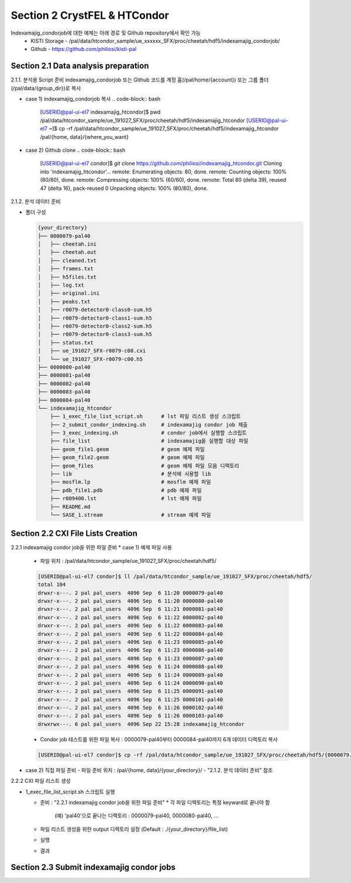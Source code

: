 Section 2 CrystFEL & HTCondor
==================================================
Indexamajig_condorjob에 대한 예제는 아래 경로 및 Github repository에서 확인 가능
 * KISTI Storage - /pal/data/htcondor_sample/ue_xxxxxx_SFX/proc/cheetah/hdf5/indexamajig_condorjob/
 * Github - https://github.com/philiosi/kisti-pal

Section 2.1 Data analysis preparation
---------------------------------------------------

2.1.1. 분석용 Script 준비
indexamajig_condorjob 또는 Github 코드를 계정 홈(/pal/home/{account}) 또는 그룹 폴더(/pal/data/{group_dir})로 복사

* case 1) indexamajig_condorjob 복사
  .. code-block:: bash

    [USERID@pal-ui-el7 indexamajig_htcondor]$ pwd
    /pal/data/htcondor_sample/ue_191027_SFX/proc/cheetah/hdf5/indexamajig_htcondor
    [USERID@pal-ui-el7 ~]$ cp -rf /pal/data/htcondor_sample/ue_191027_SFX/proc/cheetah/hdf5/indexamajig_htcondor /pal/{home, data}/{where_you_want}

* case 2) Github clone
  .. code-block:: bash
    
    [USERID@pal-ui-el7 condor]$ git clone https://github.com/philiosi/indexamajig_htcondor.git
    Cloning into 'indexamajig_htcondor'...
    remote: Enumerating objects: 80, done.
    remote: Counting objects: 100% (80/80), done.
    remote: Compressing objects: 100% (60/60), done.
    remote: Total 80 (delta 39), reused 47 (delta 16), pack-reused 0
    Unpacking objects: 100% (80/80), done.

2.1.2. 분석 데이터 준비

- 폴더 구성

  .. code-block:: bash

    {your_directory}
    ├── 0000079-pal40
    │   ├── cheetah.ini
    │   ├── cheetah.out
    │   ├── cleaned.txt
    │   ├── frames.txt
    │   ├── h5files.txt
    │   ├── log.txt
    │   ├── original.ini
    │   ├── peaks.txt
    │   ├── r0079-detector0-class0-sum.h5
    │   ├── r0079-detector0-class1-sum.h5
    │   ├── r0079-detector0-class2-sum.h5
    │   ├── r0079-detector0-class3-sum.h5
    │   ├── status.txt
    │   ├── ue_191027_SFX-r0079-c00.cxi
    │   └── ue_191027_SFX-r0079-c00.h5
    ├── 0000080-pal40
    ├── 0000081-pal40
    ├── 0000082-pal40
    ├── 0000083-pal40
    ├── 0000084-pal40
    └── indexamajig_htcondor
        ├── 1_exec_file_list_script.sh      # lst 파일 리스트 생성 스크립트
        ├── 2_submit_condor_indexing.sh     # indexamajig condor job 제출
        ├── 3_exec_indexing.sh              # condor job에서 실행할 스크립트
        ├── file_list                       # indexamajig을 실행할 대상 파일
        ├── geom_file1.geom                 # geom 예제 파일
        ├── geom_file2.geom                 # geom 예제 파일
        ├── geom_files                      # geom 예제 파일 모음 디렉토리
        ├── lib                             # 분석에 사용할 lib
        ├── mosflm.lp                       # mosflm 예제 파일
        ├── pdb_file1.pdb                   # pdb 예제 파일
        ├── r009400.lst                     # lst 예제 파일
        ├── README.md
        └── SASE_1.stream                   # stream 예제 파일

Section 2.2 CXI File Lists Creation
---------------------------------------------------

2.2.1 indexamajig condor job을 위한 파일 준비
* case 1) 예제 파일 사용
  - 파일 위치 : /pal/data/htcondor_sample/ue_191027_SFX/proc/cheetah/hdf5/
  
  .. code-block:: bash
    
    [USERID@pal-ui-el7 condor]$ ll /pal/data/htcondor_sample/ue_191027_SFX/proc/cheetah/hdf5/
    total 104
    drwxr-x---. 2 pal pal_users  4096 Sep  6 11:20 0000079-pal40
    drwxr-x---. 2 pal pal_users  4096 Sep  6 11:20 0000080-pal40
    drwxr-x---. 2 pal pal_users  4096 Sep  6 11:21 0000081-pal40
    drwxr-x---. 2 pal pal_users  4096 Sep  6 11:22 0000082-pal40
    drwxr-x---. 2 pal pal_users  4096 Sep  6 11:22 0000083-pal40
    drwxr-x---. 2 pal pal_users  4096 Sep  6 11:22 0000084-pal40
    drwxr-x---. 2 pal pal_users  4096 Sep  6 11:23 0000085-pal40
    drwxr-x---. 2 pal pal_users  4096 Sep  6 11:23 0000086-pal40
    drwxr-x---. 2 pal pal_users  4096 Sep  6 11:23 0000087-pal40
    drwxr-x---. 2 pal pal_users  4096 Sep  6 11:24 0000088-pal40
    drwxr-x---. 2 pal pal_users  4096 Sep  6 11:24 0000089-pal40
    drwxr-x---. 2 pal pal_users  4096 Sep  6 11:24 0000090-pal40
    drwxr-x---. 2 pal pal_users  4096 Sep  6 11:25 0000091-pal40
    drwxr-x---. 2 pal pal_users  4096 Sep  6 11:25 0000101-pal40
    drwxr-x---. 2 pal pal_users  4096 Sep  6 11:26 0000102-pal40
    drwxr-x---. 2 pal pal_users  4096 Sep  6 11:26 0000103-pal40
    drwxrwx---. 6 pal pal_users  4096 Sep 22 15:28 indexamajig_htcondor

  - Condor job 테스트를 위한 파일 복사 : 0000079-pal40부터 0000084-pal40까지 6개 데이터 디렉토리 복사

  .. code-block:: bash
    
    [USERID@pal-ui-el7 condor]$ cp -rf /pal/data/htcondor_sample/ue_191027_SFX/proc/cheetah/hdf5/{0000079..0000084}-pal40 /pal/{home, data}/{your_directory}
  
* case 2) 직접 파일 준비
  - 파일 준비 위치 : /pal/{home, data}/{your_directory}/
  - "2.1.2. 분석 데이터 준비" 참조

2.2.2 CXI 파일 리스트 생성 

* 1_exec_file_list_script.sh 스크립트 실행
  
  - 준비 : "2.2.1 indexamajig condor job을 위한 파일 준비"
    * 각 파일 디렉토리는 특정 keyward로 끝나야 함
      (예) 'pal40'으로 끝나는 디렉토리 : 0000079-pal40, 0000080-pal40, ... 
  
  - 파일 리스트 생성을 위한 output 디렉토리 설정 (Default : ./{your_directory}/file_list)
  
  .. code-block:: bash
    :caption: 1_exec_file_list_script

    # target directory will be created
    target="file_list"
  
  - 실행
  .. code-block:: bash
    :caption: Usage: ./1_exec_file_list_script.sh -d pal40 (default:pal)

    [USERID@pal-ui-el7 indexamajig_htcondor]$ ./1_exec_file_list_script.sh                                                                                                           
    Usage: ./1_exec_file_list_script.sh -d pal40 (default:pal)
    [USERID@pal-ui-el7 indexamajig_htcondor]$ ./1_exec_file_list_script.sh -d pal40 
    ../0000079-pal40/ue_191027_SFX-r0079-c00.cxi r0079c00 
    ../0000080-pal40/ue_191027_SFX-r0080-c00.cxi r0080c00 
    ../0000081-pal40/ue_191027_SFX-r0081-c00.cxi r0081c00 
    ../0000081-pal40/ue_191027_SFX-r0081-c01.cxi r0081c01 
    ../0000082-pal40/ue_191027_SFX-r0082-c00.cxi r0082c00
    ../0000082-pal40/ue_191027_SFX-r0082-c01.cxi r0082c01
    ../0000083-pal40/ue_191027_SFX-r0083-c00.cxi r0083c00 
    ../0000084-pal40/ue_191027_SFX-r0084-c00.cxi r0084c00
  
  - 결과
  
  .. code-block:: bash
    :caption: created lst file list
    
    [USERID@pal-ui-el7 indexamajig_htcondor]$ ll ./file_list/
    total 209
    -rwxr-x---. 1 shna shna 45 Sep 25 13:30 r0079c00.lst
    -rwxr-x---. 1 shna shna 45 Sep 25 13:30 r0080c00.lst
    -rwxr-x---. 1 shna shna 45 Sep 25 13:30 r0081c00.lst
    -rwxr-x---. 1 shna shna 45 Sep 25 13:30 r0081c01.lst
    -rwxr-x---. 1 shna shna 45 Sep 25 13:30 r0082c00.lst
    -rwxr-x---. 1 shna shna 45 Sep 25 13:30 r0082c01.lst
    -rwxr-x---. 1 shna shna 45 Sep 25 13:30 r0083c00.lst
    -rwxr-x---. 1 shna shna 45 Sep 25 13:30 r0084c00.lst

Section 2.3 Submit indexamajig condor jobs
---------------------------------------------------
